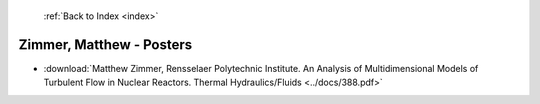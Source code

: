  :ref:`Back to Index <index>`

Zimmer, Matthew - Posters
-------------------------

* :download:`Matthew Zimmer, Rensselaer Polytechnic Institute. An Analysis of Multidimensional Models of Turbulent Flow in Nuclear Reactors. Thermal Hydraulics/Fluids <../docs/388.pdf>`
